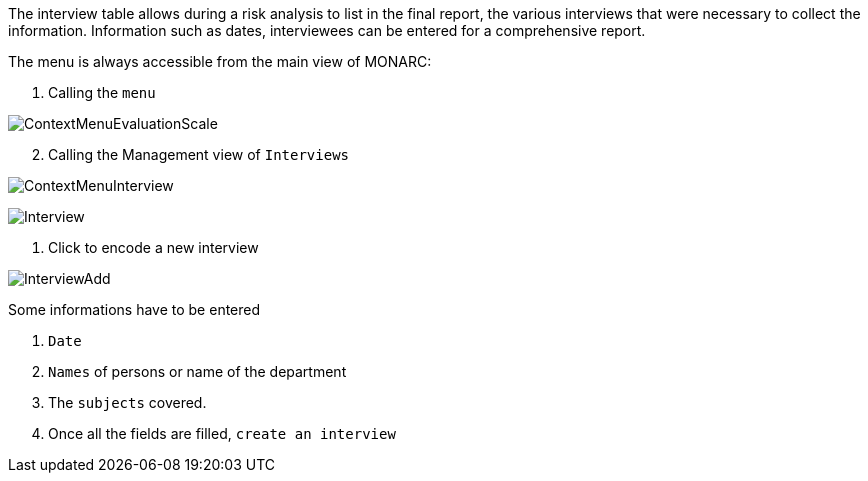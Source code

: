 The interview table allows during a risk analysis to list in the final report, the various interviews that were necessary to collect the information. Information such as dates, interviewees can be entered for a comprehensive report.

The menu is always accessible from the main view of MONARC:

1.	Calling the `menu`

image:ContextMenuEvaluationScale1.png[ContextMenuEvaluationScale]

[start=2]
.	Calling the Management view of `Interviews`

image:ContextMenuInterview.png[ContextMenuInterview]

image:Interview.png[Interview]

1.	Click to encode a new interview

image:InterviewAdd.png[InterviewAdd]

Some informations have to be entered

1. `Date`
2. `Names` of persons or name of the department
3. The `subjects` covered.
4. Once all the fields are filled, `create an interview`
